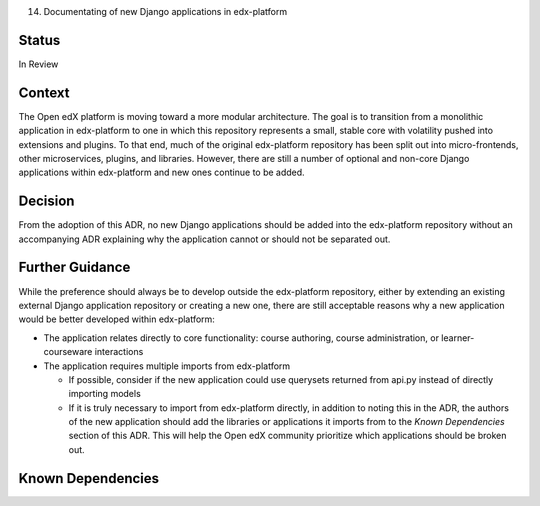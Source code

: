 14. Documentating of new Django applications in edx-platform

Status
------
In Review

Context
-------
The Open edX platform is moving toward a more modular architecture. The goal is to transition from a monolithic application in edx-platform to one in which this repository represents a small, stable core with volatility pushed into extensions and plugins. To that end, much of the original edx-platform repository has been split out into micro-frontends, other microservices, plugins, and libraries. However, there are still a number of optional and non-core Django applications within edx-platform and new ones continue to be added.

Decision
--------
From the adoption of this ADR, no new Django applications should be added into the edx-platform repository without an accompanying ADR explaining why the application cannot or should not be separated out.

Further Guidance
----------------

While the preference should always be to develop outside the edx-platform repository, either by extending an existing external Django application repository or creating a new one, there are still acceptable reasons why a new application would be better developed within edx-platform:

* The application relates directly to core functionality: course authoring, course administration, or learner-courseware interactions
* The application requires multiple imports from edx-platform

  * If possible, consider if the new application could use querysets returned from api.py instead of directly importing models 
  * If it is truly necessary to import from edx-platform directly, in addition to noting this in the ADR, the authors of the new application should add the libraries or applications it imports from to the `Known Dependencies` section of this ADR. This will help the Open edX community prioritize which applications should be broken out. 
  
Known Dependencies
------------------
